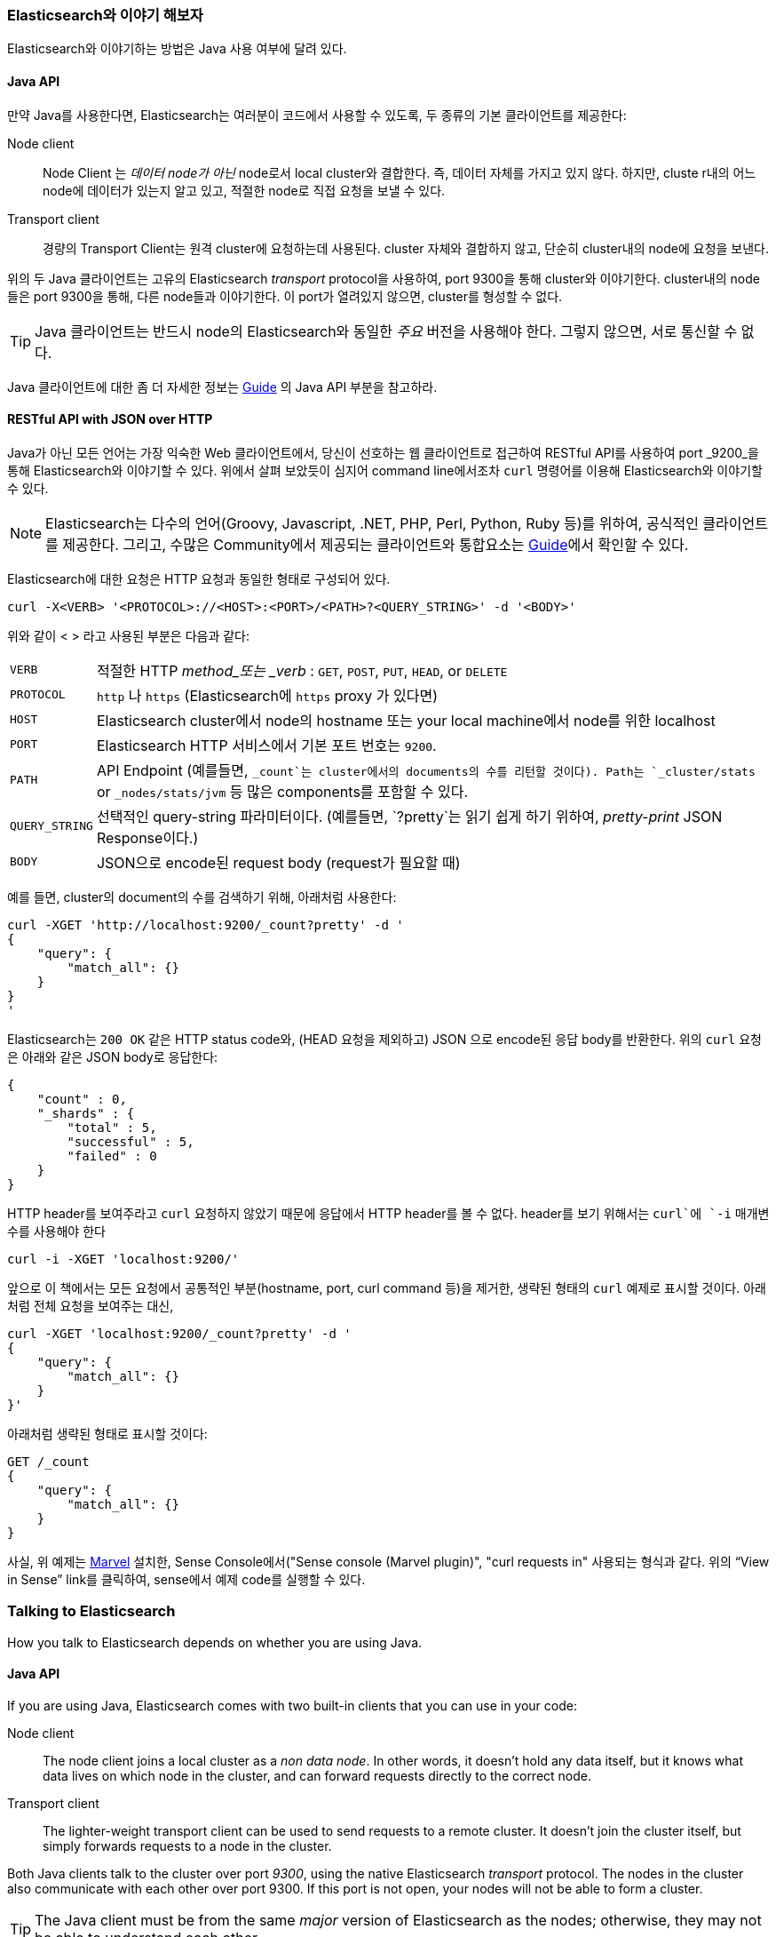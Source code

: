 === Elasticsearch와 이야기 해보자

Elasticsearch와 이야기하는 방법은 Java 사용 여부에 달려 있다. ((("Elasticsearch", "talking to")))

==== Java API

만약 Java를 사용한다면((("Java", "clients for Elasticsearch"))),
Elasticsearch는 여러분이 코드에서 사용할 수 있도록, 두 종류의 기본 클라이언트를 제공한다:

Node client::
    Node Client ((("node client"))) 는 _데이터 node가 아닌_ node로서 local cluster와 결합한다.
    즉, 데이터 자체를 가지고 있지 않다. 하지만, cluste r내의 어느 node에 데이터가 있는지 알고 있고,
    적절한 node로 직접 요청을 보낼 수 있다.

Transport client::
    경량의 ((("transport client"))) Transport Client는 원격 cluster에 요청하는데 사용된다.
    cluster 자체와 결합하지 않고, 단순히 cluster내의 node에 요청을 보낸다.

위의 두 Java 클라이언트는 고유의 Elasticsearch _transport_ protocol을 사용하여,
port 9300을 통해 cluster와 이야기한다. cluster내의 node들은 port 9300을 통해,
다른 node들과 이야기한다. 이 port가 열려있지 않으면, cluster를 형성할 수 없다.

[TIP]
====
Java 클라이언트는 반드시 node의 Elasticsearch와 동일한 _주요_ 버전을 사용해야 한다.
그렇지 않으면, 서로 통신할 수 없다.
====

Java 클라이언트에 대한 좀 더 자세한 정보는 http://www.elasticsearch.org/guide/[Guide]
의 Java API 부분을 참고하라.

==== RESTful API with JSON over HTTP

Java가 아닌 모든 언어는 가장 익숙한 Web 클라이언트에서, ((("RESTful API, communicating with Elasticseach")))
당신이 선호하는 웹 클라이언트로 접근하여 RESTful API를 사용하여 port _9200_을 통해
Elasticsearch와 이야기할 수 있다. ((("port 9200 for non-Java clients")))
위에서 살펴 보았듯이 심지어 command line에서조차 `curl` 명령어를((("curl command", "talking to Elasticsearch with")))
이용해 Elasticsearch와 이야기할 수 있다.

NOTE: Elasticsearch는 다수의 언어(Groovy, Javascript, .NET, PHP, Perl, Python, Ruby 등)를
위하여, 공식적인 클라이언트를((("clients", "other than Java"))) 제공한다.
그리고, 수많은 Community에서 제공되는 클라이언트와 통합요소는 http://www.elasticsearch.org/guide/[Guide]에서 확인할 수 있다.

Elasticsearch에 대한 요청은 HTTP 요청((("HTTP requests")))((("requests to Elasticsearch")))과 동일한 형태로 구성되어 있다.

[source,js]
--------------------------------------------------
curl -X<VERB> '<PROTOCOL>://<HOST>:<PORT>/<PATH>?<QUERY_STRING>' -d '<BODY>'
--------------------------------------------------

위와 같이 < > 라고 사용된 부분은 다음과 같다:

[horizontal]
`VERB`::            적절한 HTTP _method_또는 _verb_ : `GET`, `POST`, `PUT`, `HEAD`, or `DELETE`
`PROTOCOL`::        `http` 나 `https` (Elasticsearch에 `https` proxy 가 있다면)
`HOST`::            Elasticsearch cluster에서 node의 hostname 또는 your local machine에서 node를 위한 +localhost+
`PORT`::            Elasticsearch HTTP 서비스에서 기본 포트 번호는 `9200`.
`PATH`::            API Endpoint (예를들면, `_count`는 cluster에서의 documents의 수를 리턴할 것이다). Path는 `_cluster/stats` or `_nodes/stats/jvm` 등 많은 components를 포함할 수 있다.
`QUERY_STRING`::    선택적인 query-string 파라미터이다. (예를들면, `?pretty`는  읽기 쉽게 하기 위하여,  _pretty-print_ JSON Response이다.)
`BODY`::            JSON으로 encode된 request body (request가 필요할 때)

예를 들면, cluster의 document의 수를 검색하기 위해, 아래처럼 사용한다:

[source,js]
--------------------------------------------------
curl -XGET 'http://localhost:9200/_count?pretty' -d '
{
    "query": {
        "match_all": {}
    }
}
'
--------------------------------------------------

Elasticsearch는 `200 OK` 같은 HTTP status code와, (HEAD 요청을 제외하고) JSON 으로
encode된 응답 body를 반환한다. 위의 `curl` 요청은 아래와 같은 JSON body로 응답한다:

[source,js]
--------------------------------------------------
{
    "count" : 0,
    "_shards" : {
        "total" : 5,
        "successful" : 5,
        "failed" : 0
    }
}
--------------------------------------------------

HTTP header를 보여주라고 `curl` 요청하지 않았기 때문에 응답에서 HTTP header를 볼 수 없다.
header를 보기 위해서는 `curl`에 `-i` 매개변수를 사용해야 한다

[source,js]
--------------------------------------------------
curl -i -XGET 'localhost:9200/'
--------------------------------------------------

앞으로 이 책에서는 모든 요청에서 공통적인 부분(hostname, port, curl command 등)을 제거한,
생략된 형태의 `curl` 예제로 표시할 것이다. 아래처럼 전체 요청을 보여주는 대신,

[source,js]
--------------------------------------------------
curl -XGET 'localhost:9200/_count?pretty' -d '
{
    "query": {
        "match_all": {}
    }
}'
--------------------------------------------------

아래처럼 생략된 형태로 표시할 것이다:

[source,js]
--------------------------------------------------
GET /_count
{
    "query": {
        "match_all": {}
    }
}
--------------------------------------------------
// SENSE: 010_Intro/15_Count.json

사실, 위 예제는 <<marvel,Marvel>> 설치한, Sense Console에서((("Marvel", "Sense console")))((("Sense console (Marvel plugin)", "curl requests in"))
사용되는 형식과 같다. 위의 “View in Sense” link를 클릭하여, sense에서 예제 code를 실행할 수 있다.





=== Talking to Elasticsearch

How you talk to Elasticsearch depends on((("Elasticsearch", "talking to"))) whether you are using Java.

==== Java API

If you are using ((("Java", "clients for Elasticsearch")))Java, Elasticsearch comes with two built-in clients
that you can use in your code:

Node client::
    The node client ((("node client")))joins a local cluster as a _non data node_. In other
    words, it doesn't hold any data itself, but it knows what data lives
    on which node in the cluster, and can forward requests directly
    to the correct node.

Transport client::
    The lighter-weight ((("transport client")))transport client can be used to send requests to
    a remote cluster. It doesn't join the cluster itself, but simply
    forwards requests to a node in the cluster.

Both Java clients talk to the cluster over port _9300_, using((("port 9300 for Java clients"))) the native
Elasticsearch _transport_ protocol.  The nodes in the cluster also communicate
with each other over port 9300. If this port is not open, your nodes will
not be able to form a cluster.

[TIP]
====
The Java client must be from the same _major_ version of Elasticsearch as the nodes;
otherwise, they may not be able to understand each other.
====

More information about the Java clients can be found in the Java API section
of the http://www.elasticsearch.org/guide/[Guide].

==== RESTful API with JSON over HTTP

All other languages can communicate with Elasticsearch((("port 9200 for non-Java clients"))) over port _9200_ using
a ((("RESTful API, communicating with Elasticseach")))RESTful API, accessible with your favorite web client. In fact, as you have
seen, you can even talk to Elasticsearch from the command line by using the
`curl` command.((("curl command", "talking to Elasticsearch with")))

NOTE: Elasticsearch provides official clients((("clients", "other than Java"))) for several languages--Groovy,
JavaScript, .NET, PHP, Perl, Python, and Ruby--and there are numerous
community-provided clients and integrations, all of which can be found in the
http://www.elasticsearch.org/guide/[Guide].

A request to Elasticsearch consists of the same parts as any HTTP request:((("HTTP requests")))((("requests to Elasticsearch")))

[source,js]
--------------------------------------------------
curl -X<VERB> '<PROTOCOL>://<HOST>:<PORT>/<PATH>?<QUERY_STRING>' -d '<BODY>'
--------------------------------------------------

The parts marked with `< >` above are:

[horizontal]
`VERB`::            The appropriate HTTP _method_ or _verb_: `GET`, `POST`, `PUT`, `HEAD`, or `DELETE`.
`PROTOCOL`::        Either `http` or `https` (if you have an `https` proxy in front of Elasticsearch.)
`HOST`::            The hostname of any node in your Elasticsearch cluster, or +localhost+ for a node on your local machine.
`PORT`::            The port running the Elasticsearch HTTP service, which defaults to `9200`.
`PATH`::            API Endpoint (for example `_count` will return the number of documents in the cluster). Path may contain multiple components, such as `_cluster/stats` or `_nodes/stats/jvm`
`QUERY_STRING`::    Any optional query-string parameters (for example `?pretty` will _pretty-print_  the JSON response to make it easier to read.)
`BODY`::            A JSON-encoded request body (if the request needs one.)


For instance, to count the number of documents in the cluster, we could use this:

[source,js]
--------------------------------------------------
curl -XGET 'http://localhost:9200/_count?pretty' -d '
{
    "query": {
        "match_all": {}
    }
}
'
--------------------------------------------------

Elasticsearch returns an HTTP status code like `200 OK` and (except for `HEAD`
requests) a JSON-encoded response body. The preceding `curl` request would respond
with a JSON body like the following:

[source,js]
--------------------------------------------------
{
    "count" : 0,
    "_shards" : {
        "total" : 5,
        "successful" : 5,
        "failed" : 0
    }
}
--------------------------------------------------

We don't see the HTTP headers in the response because we didn't ask `curl` to
display them. To see the headers, use the `curl` command with the `-i`
switch:

[source,js]
--------------------------------------------------
curl -i -XGET 'localhost:9200/'
--------------------------------------------------

For the rest of the book, we will show these `curl` examples using a shorthand
format that leaves out all the bits that are the same in every request,
like the hostname and port, and the `curl` command itself. Instead of showing
a full request like

[source,js]
--------------------------------------------------
curl -XGET 'localhost:9200/_count?pretty' -d '
{
    "query": {
        "match_all": {}
    }
}'
--------------------------------------------------

we will show it in this shorthand format:

[source,js]
--------------------------------------------------
GET /_count
{
    "query": {
        "match_all": {}
    }
}
--------------------------------------------------
// SENSE: 010_Intro/15_Count.json

In fact, this is the same format that is used by the ((("Marvel", "Sense console")))((("Sense console (Marvel plugin)", "curl requests in")))Sense console that we
installed with <<marvel,Marvel>>. If in the online version of this book, you can open and run this code example in
Sense by clicking the View in Sense link above.
